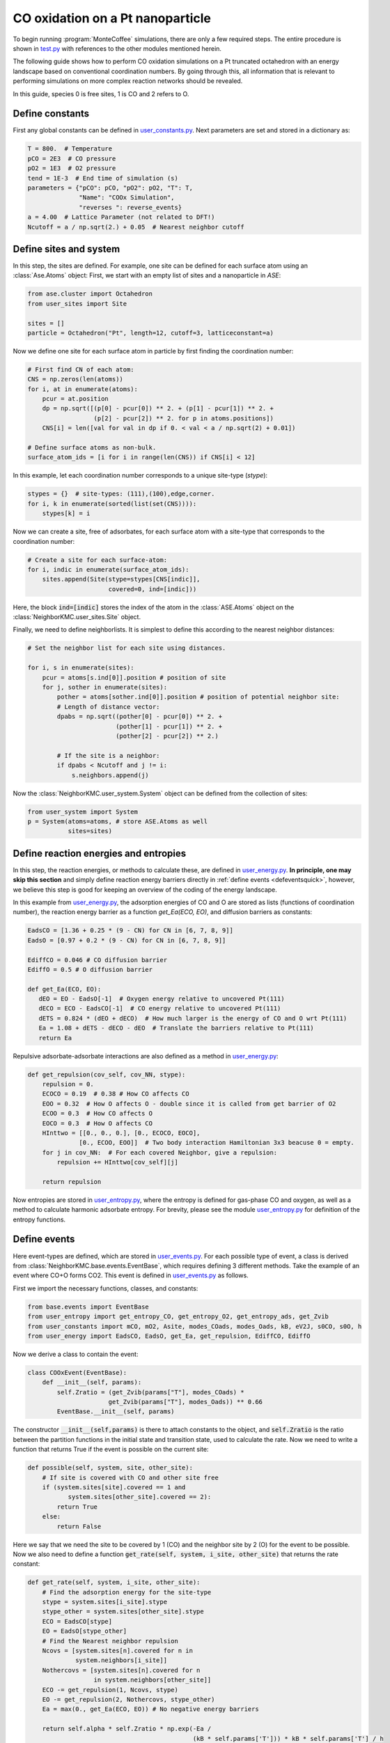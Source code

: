 .. _coox:
.. index:: CO oxidation

CO oxidation on a Pt nanoparticle
*************************************

To begin running :program:`MonteCoffee` simulations, there are only a few required steps.
The entire procedure is shown in `test.py <../api/NeighborKMC.html#module-NeighborKMC.test>`_ with references to the other modules mentioned herein.

The following guide shows how to perform CO oxidation simulations on a Pt truncated octahedron with an energy landscape based on conventional coordination numbers.
By going through this, all information that is relevant to performing simulations on more complex reaction networks should be revealed.

In this guide, species 0 is free sites, 1 is CO and 2 refers to O.

Define constants
----------------------
First any global constants can be defined in `user_constants.py <../_modules/NeighborKMC/user_constants.html>`_.
Next parameters are set and stored in a dictionary as:

.. code-block:: python

     T = 800.  # Temperature
     pCO = 2E3  # CO pressure
     pO2 = 1E3  # O2 pressure
     tend = 1E-3  # End time of simulation (s)
     parameters = {"pCO": pCO, "pO2": pO2, "T": T,
                   "Name": "COOx Simulation",
                   "reverses ": reverse_events}
     a = 4.00  # Lattice Parameter (not related to DFT!)
     Ncutoff = a / np.sqrt(2.) + 0.05  # Nearest neighbor cutoff


Define sites and system
----------------------------
In this step, the sites are defined. For example, one site can be defined for each surface atom using an :class:`Ase.Atoms` object:
First, we start with an empty list of sites and a nanoparticle in `ASE`:

.. code-block:: python

     from ase.cluster import Octahedron
     from user_sites import Site

     sites = []
     particle = Octahedron("Pt", length=12, cutoff=3, latticeconstant=a)

Now we define one site for each surface atom in particle by first finding the coordination number:

.. code-block:: python

     # First find CN of each atom:
     CNS = np.zeros(len(atoms))
     for i, at in enumerate(atoms):
         pcur = at.position
         dp = np.sqrt([(p[0] - pcur[0]) ** 2. + (p[1] - pcur[1]) ** 2. +
                       (p[2] - pcur[2]) ** 2. for p in atoms.positions])
         CNS[i] = len([val for val in dp if 0. < val < a / np.sqrt(2) + 0.01])

     # Define surface atoms as non-bulk.
     surface_atom_ids = [i for i in range(len(CNS)) if CNS[i] < 12]

In this example, let each coordination number corresponds to a unique site-type (`stype`):

.. code-block:: python

     stypes = {}  # site-types: (111),(100),edge,corner.
     for i, k in enumerate(sorted(list(set(CNS)))):
         stypes[k] = i

Now we can create a site, free of adsorbates, for each surface atom with a site-type that corresponds to the coordination number:

.. code-block:: python

     # Create a site for each surface-atom:
     for i, indic in enumerate(surface_atom_ids):
         sites.append(Site(stype=stypes[CNS[indic]],
                           covered=0, ind=[indic]))

Here, the block :code:`ind=[indic]` stores the index of the atom in the :class:`ASE.Atoms` object on the :class:`NeighborKMC.user_sites.Site` object.


Finally, we need to define neighborlists. It is simplest to define this according to the nearest neighbor distances:

.. code-block:: python

     # Set the neighbor list for each site using distances.

     for i, s in enumerate(sites):
         pcur = atoms[s.ind[0]].position # position of site
         for j, sother in enumerate(sites):
             pother = atoms[sother.ind[0]].position # position of potential neighbor site:
             # Length of distance vector:
             dpabs = np.sqrt((pother[0] - pcur[0]) ** 2. +
                             (pother[1] - pcur[1]) ** 2. +
                             (pother[2] - pcur[2]) ** 2.)

             # If the site is a neighbor:
             if dpabs < Ncutoff and j != i:
                 s.neighbors.append(j)

 
Now the :class:`NeighborKMC.user_system.System` object can be defined from the collection of sites:

.. code-block:: python

     from user_system import System
     p = System(atoms=atoms, # store ASE.Atoms as well
                sites=sites)


Define reaction energies and entropies
--------------------------------------------
In this step, the reaction energies, or methods to calculate these, are defined in `user_energy.py <../api/NeighborKMC.html#module-NeighborKMC.user_energy>`_.
**In principle, one may skip this section** and simply define reaction energy barriers directly in :ref:`define events <defeventsquick>`, however, we believe this
step is good for keeping an overview of the coding of the energy landscape.

In this example from  `user_energy.py <../api/NeighborKMC.html#module-NeighborKMC.user_energy>`_, the adsorption energies of CO and O are stored as lists (functions of coordination number), the reaction energy barrier as a function `get_Ea(ECO, EO)`, and diffusion barriers as constants:

.. code-block:: python

     EadsCO = [1.36 + 0.25 * (9 - CN) for CN in [6, 7, 8, 9]]
     EadsO = [0.97 + 0.2 * (9 - CN) for CN in [6, 7, 8, 9]]

     EdiffCO = 0.046 # CO diffusion barrier
     EdiffO = 0.5 # O diffusion barrier

     def get_Ea(ECO, EO):
        dEO = EO - EadsO[-1]  # Oxygen energy relative to uncovered Pt(111)
        dECO = ECO - EadsCO[-1]  # CO energy relative to uncovered Pt(111)
        dETS = 0.824 * (dEO + dECO)  # How much larger is the energy of CO and O wrt Pt(111)
        Ea = 1.08 + dETS - dECO - dEO  # Translate the barriers relative to Pt(111)
        return Ea

Repulsive adsorbate-adsorbate interactions are also defined as a method in  `user_energy.py <../api/NeighborKMC.html#module-NeighborKMC.user_energy>`_:

.. code-block:: python

     def get_repulsion(cov_self, cov_NN, stype):
         repulsion = 0.
         ECOCO = 0.19  # 0.38 # How CO affects CO
         EOO = 0.32  # How O affects O - double since it is called from get barrier of O2
         ECOO = 0.3  # How CO affects O
         EOCO = 0.3  # How O affects CO
         HInttwo = [[0., 0., 0.], [0., ECOCO, EOCO],
                   [0., ECOO, EOO]]  # Two body interaction Hamiltonian 3x3 beacuse 0 = empty.
         for j in cov_NN:  # For each covered Neighbor, give a repulsion:
             repulsion += HInttwo[cov_self][j]

         return repulsion

Now entropies are stored in `user_entropy.py <../api/NeighborKMC.html#module-NeighborKMC.user_entropy>`_, where the entropy is defined for gas-phase CO and oxygen, as well as a method to calculate harmonic adsorbate entropy. For brevity, please see the module `user_entropy.py <api/NeighborKMC.html#module-NeighborKMC.user_entropy>`_ for definition of the entropy functions.

.. _defeventsquick:

Define events
--------------
Here event-types are defined, which are stored in `user_events.py <../api/NeighborKMC.html#module-NeighborKMC.user_events>`_.
For each possible type of event, a class is derived from :class:`NeighborKMC.base.events.EventBase`, which requires defining 3 different methods.
Take the example of an event where CO+O forms CO2. This event is defined in `user_events.py <../api/NeighborKMC.html#module-NeighborKMC.user_events>`_ as follows.

First we import the necessary functions, classes, and constants:

.. code-block:: python

     from base.events import EventBase
     from user_entropy import get_entropy_CO, get_entropy_O2, get_entropy_ads, get_Zvib
     from user_constants import mCO, mO2, Asite, modes_COads, modes_Oads, kB, eV2J, s0CO, s0O, h
     from user_energy import EadsCO, EadsO, get_Ea, get_repulsion, EdiffCO, EdiffO

Now we derive a class to contain the event:

.. code-block:: python

     class COOxEvent(EventBase):
         def __init__(self, params):
             self.Zratio = (get_Zvib(params["T"], modes_COads) *
                           get_Zvib(params["T"], modes_Oads)) ** 0.66
             EventBase.__init__(self, params)

The constructor :code:`__init__(self,params)` is there to attach constants to the object, and :code:`self.Zratio` is the ratio
between the partition functions in the initial state and transition state, used to calculate the rate. Now we need to write a function
that returns True if the event is possible on the current site:

.. code-block:: python

         def possible(self, system, site, other_site):
             # If site is covered with CO and other site free
             if (system.sites[site].covered == 1 and
                    system.sites[other_site].covered == 2):
                 return True
             else:
                 return False

Here we say that we need the site to be covered by 1 (CO) and the neighbor site by 2 (O) for the event to be possible.
Now we also need to define a function :code:`get_rate(self, system, i_site, other_site)` that returns the rate constant:

.. code-block:: python

        def get_rate(self, system, i_site, other_site):
            # Find the adsorption energy for the site-type
            stype = system.sites[i_site].stype
            stype_other = system.sites[other_site].stype
            ECO = EadsCO[stype]
            EO = EadsO[stype_other]
            # Find the Nearest neighbor repulsion
            Ncovs = [system.sites[n].covered for n in
                     system.neighbors[i_site]]
            Nothercovs = [system.sites[n].covered for n
                          in system.neighbors[other_site]]
            ECO -= get_repulsion(1, Ncovs, stype)
            EO -= get_repulsion(2, Nothercovs, stype_other)
            Ea = max(0., get_Ea(ECO, EO)) # No negative energy barriers

            return self.alpha * self.Zratio * np.exp(-Ea /
                                                     (kB * self.params['T'])) * kB * self.params['T'] / h

Here, the site-types are used to get the adsorption energies, and the repulsions are added to the adsorption energies. Then a call is made to :code:`get_Ea(ECO, EO)` to obtain the reaciton energy barrier, and the rate is multiplied by the ratio of partition functions :code:`self.Zratio` to account for entropy losses. **It is important to multiply rate constants with** :code:`self.alpha` **if this event is supposed to be** :ref:`accelerated <accelerating>`. This is because :code:`self.alpha` is the slowing-down factor that is adjusted during simulation.

Finally each event requires a method :code:`do_event(self,system, site, other_site)` to perform modifications to the site-occupations when fired:

.. code-block:: python

        def do_event(self, system, site, other_site):
            system.sites[site].covered = 0
            system.sites[other_site].covered = 0

In this case, the two sites containing CO and O are simply emptied. Now, assume we have defined an event for each type of reaction desired:

    - (0) :class:`NeighborKMC.user_events.COAdsEvent` for CO adsorption.
    - (1) :class:`NeighborKMC.user_events.CODesEvent` for CO desorption.
    - (2) :class:`NeighborKMC.user_events.OAdsEvent` for O2 dissociative adsorption.
    - (3) :class:`NeighborKMC.user_events.ODesEvent` for O2 desorption.
    - (4) :class:`NeighborKMC.user_events.CODiffEvent` for CO diffusion.
    - (5) :class:`NeighborKMC.user_events.ODiffEvent` for O diffusion.
    - (6) :class:`NeighborKMC.user_events.COOxEvent` for CO+O -> CO2.

To accelerate the simulation we need to specify which events are each others inverse and store the event-class references in a list:

.. code-block:: python

     reverse_events = {0: 1, 2: 3, 4: 4, 5: 5}
     events = [COAdsEvent, CODesEvent, OAdsEvent,
               ODesEvent, CODiffEvent,
               ODiffEvent, COOxEvent]

Here event 0 has a reverse event 1, 2 has 3, 4 and 5 are their own inverses because they are diffusion, and 6 is left out because it is assumed irreversible.
The numbering of events is determined by the order in the list :code:`events` defined here.

Define and run simulation
-----------------------------

Now the simulation object :class:`NeighborKMC.user_kmc.NeighborKMC` can be defined and the simulation performed:

.. code-block:: python

     # Instantiate simulator object.
     sim = NeighborKMC(system=p, tend=tend,
                       parameters=parameters,
                       events=events,
                       rev_events=reverse_events)
     result = sim.run_kmc()
     print("Simulation end time reached ! ! !")




.. _analyzecoox:

Analyze results
----------------------------
The results are analyzed by reading in the :ref:`code output <output>`. For example, if we need to calculate the CO and O coverage as a function of time for the entire system:

.. code-block:: python

     import numpy as np
     time = np.loadtxt("time.txt")
     covs = np.loadtxt("coverages.txt")
     Nsites = float(len(covs[0]))
     cov_CO = [sum([1 for val in covs[i] if val == 1]) / Nsites for i in range(len(covs))]
     cov_O = [sum([1 for val in covs[i] if val == 2]) / Nsites for i in range(len(covs))]
     cov_free = [sum([1 for val in covs[i] if val == 0]) / Nsites for i in range(len(covs))]

If we need to analyze it for each site-type, the site-types need to be read. For corners, this may look like:

.. code-block:: python

     stypes = np.loadtxt("stypes.txt")
     Ncnr = float(len([s for s in stypes if s == 0])) # Number of corner sites
     cov_CO_corners = [sum([1 for val in covs[i] if val == 1]) / Ncnr for i in range(len(covs))]

Typically, a turnover frequency is also relevant to calculate:

.. code-block:: python

     Nevents = 7 # How many types of events are there.
     sid_ev = np.loadtxt("sid_ev.txt").reshape(-1,stypes.shape[0],Nevents)
     sid_ev_other = np.loadtxt("sid_ev.txt").reshape(-1,stypes.shape[0],Nevents)
     TOF = sum([sid_ev[-1][-1]+sid_ev_other[-1][-1]) / (Nsites*time[-1]) # How many CO+O->CO2 has fired per time and site.

Often it can be useful to discard points out of steady-state by selecting only part of :code:`sid_ev`.
To draw statistically sound conclusions, it is recommended that multiple identically prepared simulations are performed.
See the tutorial on :ref:`Parallel simulations <parallel>`.





